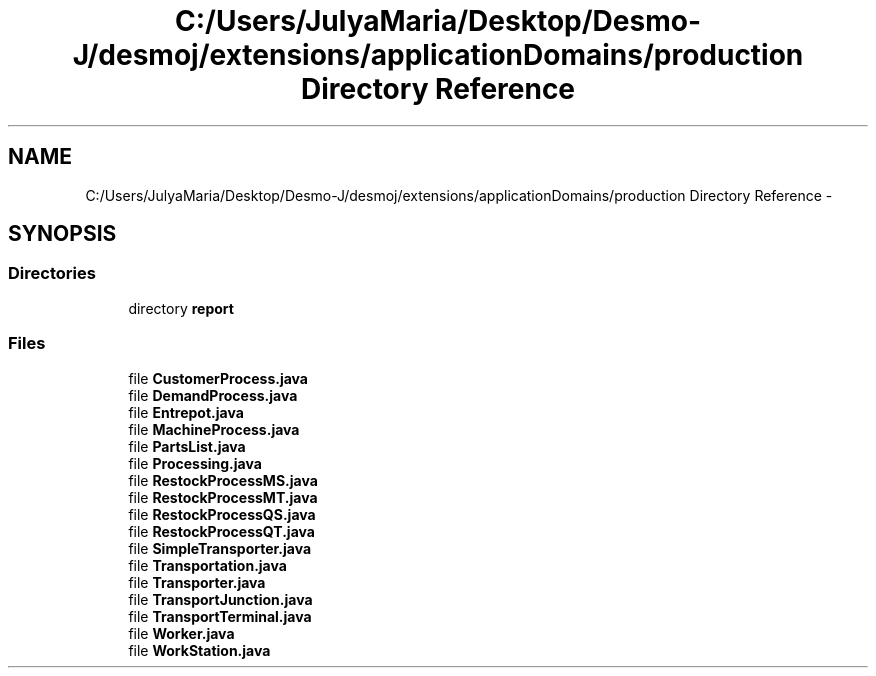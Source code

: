 .TH "C:/Users/JulyaMaria/Desktop/Desmo-J/desmoj/extensions/applicationDomains/production Directory Reference" 3 "Wed Dec 4 2013" "Version 1.0" "Desmo-J" \" -*- nroff -*-
.ad l
.nh
.SH NAME
C:/Users/JulyaMaria/Desktop/Desmo-J/desmoj/extensions/applicationDomains/production Directory Reference \- 
.SH SYNOPSIS
.br
.PP
.SS "Directories"

.in +1c
.ti -1c
.RI "directory \fBreport\fP"
.br
.in -1c
.SS "Files"

.in +1c
.ti -1c
.RI "file \fBCustomerProcess\&.java\fP"
.br
.ti -1c
.RI "file \fBDemandProcess\&.java\fP"
.br
.ti -1c
.RI "file \fBEntrepot\&.java\fP"
.br
.ti -1c
.RI "file \fBMachineProcess\&.java\fP"
.br
.ti -1c
.RI "file \fBPartsList\&.java\fP"
.br
.ti -1c
.RI "file \fBProcessing\&.java\fP"
.br
.ti -1c
.RI "file \fBRestockProcessMS\&.java\fP"
.br
.ti -1c
.RI "file \fBRestockProcessMT\&.java\fP"
.br
.ti -1c
.RI "file \fBRestockProcessQS\&.java\fP"
.br
.ti -1c
.RI "file \fBRestockProcessQT\&.java\fP"
.br
.ti -1c
.RI "file \fBSimpleTransporter\&.java\fP"
.br
.ti -1c
.RI "file \fBTransportation\&.java\fP"
.br
.ti -1c
.RI "file \fBTransporter\&.java\fP"
.br
.ti -1c
.RI "file \fBTransportJunction\&.java\fP"
.br
.ti -1c
.RI "file \fBTransportTerminal\&.java\fP"
.br
.ti -1c
.RI "file \fBWorker\&.java\fP"
.br
.ti -1c
.RI "file \fBWorkStation\&.java\fP"
.br
.in -1c
